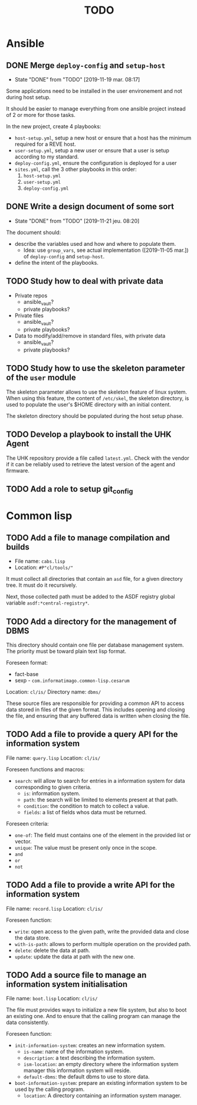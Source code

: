 #+TITLE: TODO

* Ansible
  :PROPERTIES:
  :ID:       fba2d23a-2680-4f62-a15f-8b7d080c5922
  :END:
** DONE Merge =deploy-config= and =setup-host=
   CLOSED: [2019-11-19 mar. 08:17]
   :PROPERTIES:
   :ID:       d3b52d34-1bbd-421d-bf10-4164e23a14b8
   :END:
   - State "DONE"       from "TODO"       [2019-11-19 mar. 08:17]
   Some applications need to be installed in the user environement and not during host setup.

   It should be easier to manage everything from one ansible project
   instead of 2 or more for those tasks.

   In the new project, create 4 playbooks:
   - =host-setup.yml=, setup a new host or ensure that a host has the minimum required for a REVE host.
   - =user-setup.yml=, setup a new user or ensure that a user is setup according to my standard.
   - =deploy-config.yml=, ensure the configuration is deployed for a user 
   - =sites.yml=, call the 3 other playbooks in this order:
     1. =host-setup.yml=
     2. =user-setup.yml=
     3. =deploy-config.yml=
** DONE Write a design document of some sort
   CLOSED: [2019-11-21 jeu. 08:20]
   :PROPERTIES:
   :ID:       58583e8a-e98f-4c8f-8562-56b38b99d0b4
   :END:
   - State "DONE"       from "TODO"       [2019-11-21 jeu. 08:20]
   The document should:
   - describe the variables used and how and where to populate them.
     - Idea: use =group_vars=, see actual implementation
       ([2019-11-05 mar.]) of =deploy-config= and =setup-host=.
   - define the intent of the playbooks.
** TODO Study how to deal with private data
   :PROPERTIES:
   :ID:       692c6cb5-a846-46e4-a9d6-b8168cd8af46
   :END:
   - Private repos
     - ansible_vault?
     - private playbooks?
   - Private files
     - ansible_vault?
     - private playbooks?
   - Data to modify/add/remove in standard files, with private data
     - ansible_vault?
     - private playbooks?
** TODO Study how to use the skeleton parameter of the =user= module
   :PROPERTIES:
   :ID:       cb42b36f-7101-4987-a575-134fe083c296
   :END:
   The skeleton parameter allows to use the skeleton feature of linux
   system. When using this feature, the content of =/etc/skel=, the
   skeleton directory, is used to populate the user's $HOME directory
   with an initial content.

   The skeleton directory should be populated during the host setup
   phase.
** TODO Develop a playbook to install the UHK Agent
   :PROPERTIES:
   :ID:       a3bfc4bb-0044-4930-bb2c-f354d301ee86
   :END:
   The UHK repository provide a file called =latest.yml=. Check with
   the vendor if it can be reliably used to retrieve the latest
   version of the agent and firmware.
** TODO Add a role to setup git_config
   :PROPERTIES:
   :ID:       d593a5a3-0661-4e4a-b811-1f9bb1bbe104
   :END:
* Common lisp
  :PROPERTIES:
  :ID:       3d9fee1b-e161-4d4e-b5ee-da551eaea175
  :END:
** TODO Add a file to manage compilation and builds
   :PROPERTIES:
   :ID:       d6465ea2-4e2f-43df-af74-1e6f9c99e077
   :END:
   - File name: =cabs.lisp=
   - Location: =#P"cl/tools/"=

   It must collect all directories that contain an =asd= file, for a
   given directory tree. It must do it recursively.

   Next, those collected path must be added to the ASDF registry
   global variable =asdf:*central-registry*=.
** TODO Add a directory for the management of DBMS
   :PROPERTIES:
   :ID:       4a90c91a-c646-4526-a3c5-b9cc6c1eb469
   :END:
   This directory should contain one file per database management
   system. The priority must be toward plain text lisp format.

   Foreseen format:
   - fact-base
   - sexp - =com.informatimago.common-lisp.cesarum=

   Location: =cl/is/=
   Directory name: =dbms/=

   These source files are responsible for providing a common API to
   access data stored in files of the given format. This includes
   opening and closing the file, and ensuring that any buffered data
   is written when closing the file.
** TODO Add a file to provide a query API for the information system
   :PROPERTIES:
   :ID:       e5f99bc6-ccff-4bb2-81c8-5b1d4749c45a
   :END:
   File name: =query.lisp=
   Location: =cl/is/=

   Foreseen functions and macros:
   - =search=: will allow to search for entries in a information system for data corresponding to given criteria.
     - =is=: information system.
     - =path=: the search will be limited to elements present at that path.
     - =condition=: the condition to match to collect a value.
     - =fields=: a list of fields whos data must be returned.

   Foreseen criteria:
   - =one-of=: The field must contains one of the element in the provided list or vector.
   - =unique=: The value must be present only once in the scope.
   - =and=
   - =or=
   - =not=
** TODO Add a file to provide a write API for the information system
   :PROPERTIES:
   :ID:       69f83ed1-5406-43ae-bde9-57d2d85ef284
   :END:
   File name: =record.lisp=
   Location: =cl/is/=
   
   Foreseen function:
   - =write=: open access to the given path, write the provided data and close the data store.
   - =with-is-path=: allows to perform multiple operation on the provided path.
   - =delete=: delete the data at path.
   - =update=: update the data at path with the new one.
** TODO Add a source file to manage an information system initialisation
   :PROPERTIES:
   :ID:       681d859d-3ae1-4b00-8f97-39361e296999
   :END:
   File name: =boot.lisp=
   Location: =cl/is/=

   The file must provides ways to initialize a new file system, but
   also to boot an existing one. And to ensure that the calling
   program can manage the data consistently.

   Foreseen function:
   - =init-information-system=: creates an new information system.
     - =is-name=: name of the information system.
     - =description=: a text describing the information system.
     - =ism-location=: an empty directory where the information system manager
       this information system will reside.
     - =default-dbms=: the default dbms to use to store data.
   - =boot-information-system=: prepare an existing information system
     to be used by the calling program.
     - =location=: A directory containing an information system manager.
